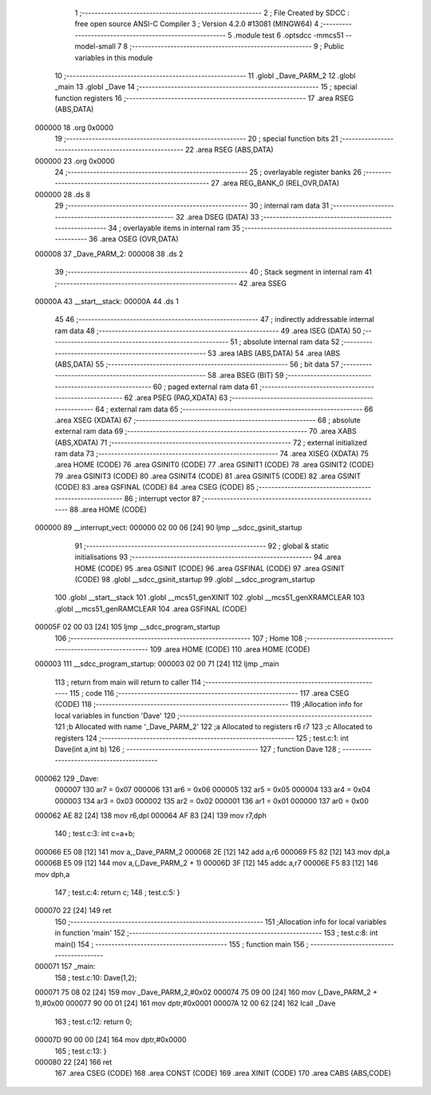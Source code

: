                                       1 ;--------------------------------------------------------
                                      2 ; File Created by SDCC : free open source ANSI-C Compiler
                                      3 ; Version 4.2.0 #13081 (MINGW64)
                                      4 ;--------------------------------------------------------
                                      5 	.module test
                                      6 	.optsdcc -mmcs51 --model-small
                                      7 	
                                      8 ;--------------------------------------------------------
                                      9 ; Public variables in this module
                                     10 ;--------------------------------------------------------
                                     11 	.globl _Dave_PARM_2
                                     12 	.globl _main
                                     13 	.globl _Dave
                                     14 ;--------------------------------------------------------
                                     15 ; special function registers
                                     16 ;--------------------------------------------------------
                                     17 	.area RSEG    (ABS,DATA)
      000000                         18 	.org 0x0000
                                     19 ;--------------------------------------------------------
                                     20 ; special function bits
                                     21 ;--------------------------------------------------------
                                     22 	.area RSEG    (ABS,DATA)
      000000                         23 	.org 0x0000
                                     24 ;--------------------------------------------------------
                                     25 ; overlayable register banks
                                     26 ;--------------------------------------------------------
                                     27 	.area REG_BANK_0	(REL,OVR,DATA)
      000000                         28 	.ds 8
                                     29 ;--------------------------------------------------------
                                     30 ; internal ram data
                                     31 ;--------------------------------------------------------
                                     32 	.area DSEG    (DATA)
                                     33 ;--------------------------------------------------------
                                     34 ; overlayable items in internal ram
                                     35 ;--------------------------------------------------------
                                     36 	.area	OSEG    (OVR,DATA)
      000008                         37 _Dave_PARM_2:
      000008                         38 	.ds 2
                                     39 ;--------------------------------------------------------
                                     40 ; Stack segment in internal ram
                                     41 ;--------------------------------------------------------
                                     42 	.area	SSEG
      00000A                         43 __start__stack:
      00000A                         44 	.ds	1
                                     45 
                                     46 ;--------------------------------------------------------
                                     47 ; indirectly addressable internal ram data
                                     48 ;--------------------------------------------------------
                                     49 	.area ISEG    (DATA)
                                     50 ;--------------------------------------------------------
                                     51 ; absolute internal ram data
                                     52 ;--------------------------------------------------------
                                     53 	.area IABS    (ABS,DATA)
                                     54 	.area IABS    (ABS,DATA)
                                     55 ;--------------------------------------------------------
                                     56 ; bit data
                                     57 ;--------------------------------------------------------
                                     58 	.area BSEG    (BIT)
                                     59 ;--------------------------------------------------------
                                     60 ; paged external ram data
                                     61 ;--------------------------------------------------------
                                     62 	.area PSEG    (PAG,XDATA)
                                     63 ;--------------------------------------------------------
                                     64 ; external ram data
                                     65 ;--------------------------------------------------------
                                     66 	.area XSEG    (XDATA)
                                     67 ;--------------------------------------------------------
                                     68 ; absolute external ram data
                                     69 ;--------------------------------------------------------
                                     70 	.area XABS    (ABS,XDATA)
                                     71 ;--------------------------------------------------------
                                     72 ; external initialized ram data
                                     73 ;--------------------------------------------------------
                                     74 	.area XISEG   (XDATA)
                                     75 	.area HOME    (CODE)
                                     76 	.area GSINIT0 (CODE)
                                     77 	.area GSINIT1 (CODE)
                                     78 	.area GSINIT2 (CODE)
                                     79 	.area GSINIT3 (CODE)
                                     80 	.area GSINIT4 (CODE)
                                     81 	.area GSINIT5 (CODE)
                                     82 	.area GSINIT  (CODE)
                                     83 	.area GSFINAL (CODE)
                                     84 	.area CSEG    (CODE)
                                     85 ;--------------------------------------------------------
                                     86 ; interrupt vector
                                     87 ;--------------------------------------------------------
                                     88 	.area HOME    (CODE)
      000000                         89 __interrupt_vect:
      000000 02 00 06         [24]   90 	ljmp	__sdcc_gsinit_startup
                                     91 ;--------------------------------------------------------
                                     92 ; global & static initialisations
                                     93 ;--------------------------------------------------------
                                     94 	.area HOME    (CODE)
                                     95 	.area GSINIT  (CODE)
                                     96 	.area GSFINAL (CODE)
                                     97 	.area GSINIT  (CODE)
                                     98 	.globl __sdcc_gsinit_startup
                                     99 	.globl __sdcc_program_startup
                                    100 	.globl __start__stack
                                    101 	.globl __mcs51_genXINIT
                                    102 	.globl __mcs51_genXRAMCLEAR
                                    103 	.globl __mcs51_genRAMCLEAR
                                    104 	.area GSFINAL (CODE)
      00005F 02 00 03         [24]  105 	ljmp	__sdcc_program_startup
                                    106 ;--------------------------------------------------------
                                    107 ; Home
                                    108 ;--------------------------------------------------------
                                    109 	.area HOME    (CODE)
                                    110 	.area HOME    (CODE)
      000003                        111 __sdcc_program_startup:
      000003 02 00 71         [24]  112 	ljmp	_main
                                    113 ;	return from main will return to caller
                                    114 ;--------------------------------------------------------
                                    115 ; code
                                    116 ;--------------------------------------------------------
                                    117 	.area CSEG    (CODE)
                                    118 ;------------------------------------------------------------
                                    119 ;Allocation info for local variables in function 'Dave'
                                    120 ;------------------------------------------------------------
                                    121 ;b                         Allocated with name '_Dave_PARM_2'
                                    122 ;a                         Allocated to registers r6 r7 
                                    123 ;c                         Allocated to registers 
                                    124 ;------------------------------------------------------------
                                    125 ;	test.c:1: int Dave(int a,int b)
                                    126 ;	-----------------------------------------
                                    127 ;	 function Dave
                                    128 ;	-----------------------------------------
      000062                        129 _Dave:
                           000007   130 	ar7 = 0x07
                           000006   131 	ar6 = 0x06
                           000005   132 	ar5 = 0x05
                           000004   133 	ar4 = 0x04
                           000003   134 	ar3 = 0x03
                           000002   135 	ar2 = 0x02
                           000001   136 	ar1 = 0x01
                           000000   137 	ar0 = 0x00
      000062 AE 82            [24]  138 	mov	r6,dpl
      000064 AF 83            [24]  139 	mov	r7,dph
                                    140 ;	test.c:3: int c=a+b;
      000066 E5 08            [12]  141 	mov	a,_Dave_PARM_2
      000068 2E               [12]  142 	add	a,r6
      000069 F5 82            [12]  143 	mov	dpl,a
      00006B E5 09            [12]  144 	mov	a,(_Dave_PARM_2 + 1)
      00006D 3F               [12]  145 	addc	a,r7
      00006E F5 83            [12]  146 	mov	dph,a
                                    147 ;	test.c:4: return c;
                                    148 ;	test.c:5: }
      000070 22               [24]  149 	ret
                                    150 ;------------------------------------------------------------
                                    151 ;Allocation info for local variables in function 'main'
                                    152 ;------------------------------------------------------------
                                    153 ;	test.c:8: int main()
                                    154 ;	-----------------------------------------
                                    155 ;	 function main
                                    156 ;	-----------------------------------------
      000071                        157 _main:
                                    158 ;	test.c:10: Dave(1,2);
      000071 75 08 02         [24]  159 	mov	_Dave_PARM_2,#0x02
      000074 75 09 00         [24]  160 	mov	(_Dave_PARM_2 + 1),#0x00
      000077 90 00 01         [24]  161 	mov	dptr,#0x0001
      00007A 12 00 62         [24]  162 	lcall	_Dave
                                    163 ;	test.c:12: return 0;
      00007D 90 00 00         [24]  164 	mov	dptr,#0x0000
                                    165 ;	test.c:13: }
      000080 22               [24]  166 	ret
                                    167 	.area CSEG    (CODE)
                                    168 	.area CONST   (CODE)
                                    169 	.area XINIT   (CODE)
                                    170 	.area CABS    (ABS,CODE)
